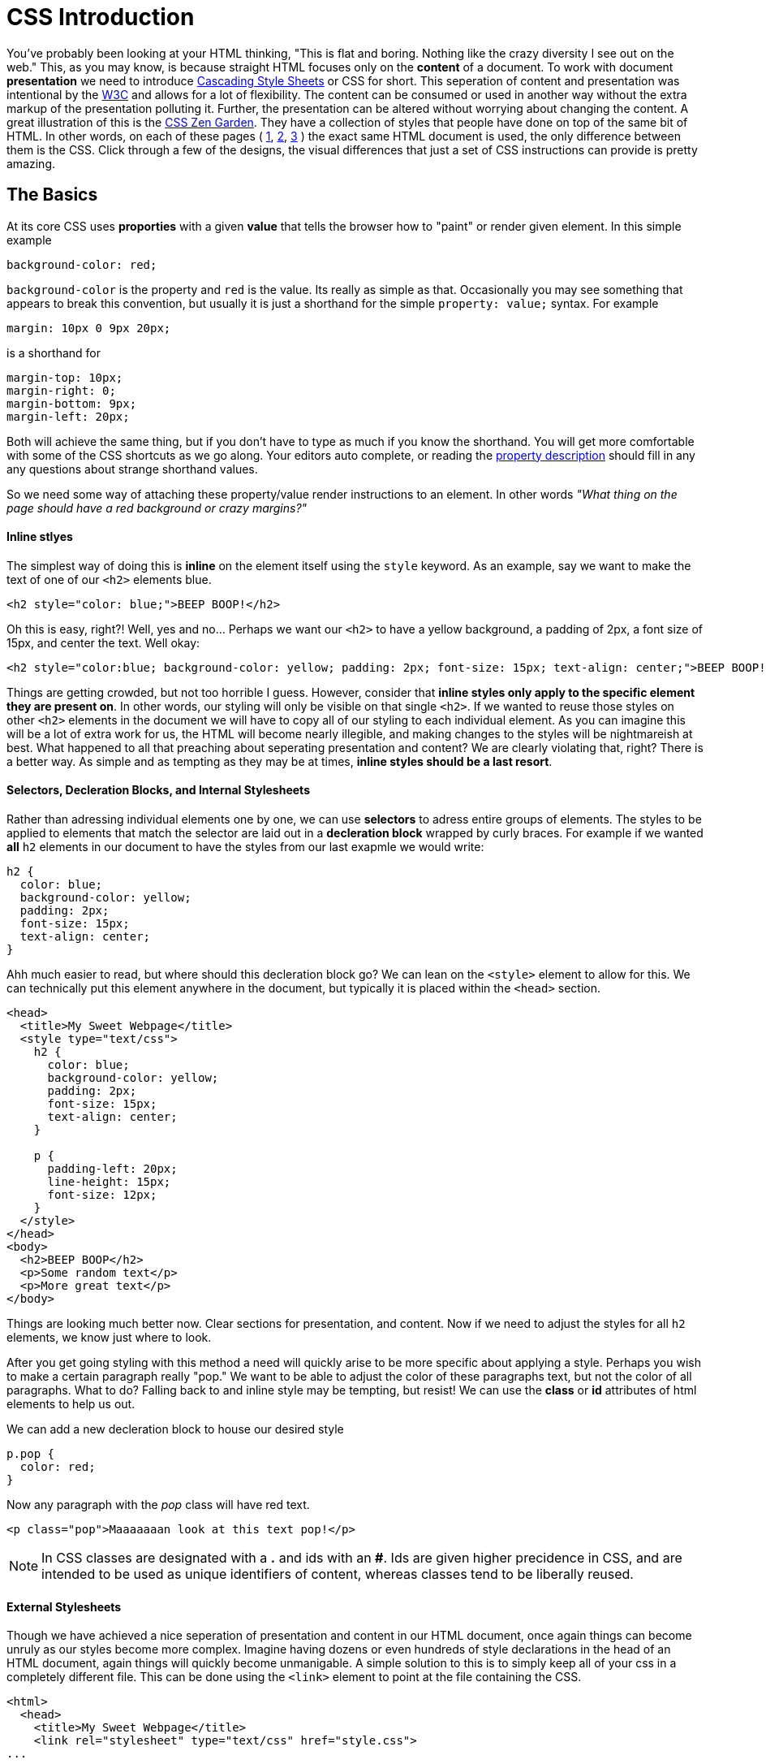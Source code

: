 = CSS Introduction
:hp-tags: introduction, css

You've probably been looking at your HTML thinking, "This is flat and boring. Nothing like the crazy diversity I see out on the web."  This, as you may know, is because straight HTML focuses only on the *content* of a document.  To work with document *presentation* we need to introduce https://en.wikipedia.org/wiki/Cascading_Style_Sheets[Cascading Style Sheets] or CSS for short.  This seperation of content and presentation was intentional by the https://en.wikipedia.org/wiki/World_Wide_Web_Consortium[W3C] and allows for a lot of flexibility.  The content can be consumed or used in another way without the extra markup of the presentation polluting it.  Further, the presentation can be altered without worrying about changing the content.  A great illustration of this is the http://www.csszengarden.com/[CSS Zen Garden].  They have a collection of styles that people have done on top of the same bit of HTML.  In other words, on each of these pages ( http://www.csszengarden.com/220/[1], http://www.csszengarden.com/218/[2], http://www.csszengarden.com/215/[3] ) the exact same HTML document is used, the only difference between them is the CSS.  Click through a few of the designs, the visual differences that just a set of CSS instructions can provide is pretty amazing.

== The Basics

At its core CSS uses *proporties* with a given *value* that tells the browser how to "paint" or render given element. In this simple example
```
background-color: red;
```
`background-color` is the property and `red` is the value. Its really as simple as that.  Occasionally you may see something that appears to break this convention, but usually it is just a shorthand for the simple `property: value;` syntax.  For example
```
margin: 10px 0 9px 20px;
```
is a shorthand for
```
margin-top: 10px;
margin-right: 0;
margin-bottom: 9px;
margin-left: 20px;
```
Both will achieve the same thing, but if you don't have to type as much if you know the shorthand.  You will get more comfortable with some of the CSS shortcuts as we go along.  Your editors auto complete, or reading the https://developer.mozilla.org/en-US/docs/Web/CSS/Reference[property description] should fill in any any questions about strange shorthand values.

So we need some way of attaching these property/value render instructions to an element. In other words _"What thing on the page should have a red background or crazy margins?"_

==== Inline stlyes

The simplest way of doing this is *inline* on the element itself using the `style` keyword. As an example, say we want to make the text of one of our `<h2>` elements blue.
```
<h2 style="color: blue;">BEEP BOOP!</h2>
```
Oh this is easy, right?! Well, yes and no...  Perhaps we want our `<h2>` to have a yellow background, a padding of 2px, a font size of 15px, and center the text. Well okay:
```
<h2 style="color:blue; background-color: yellow; padding: 2px; font-size: 15px; text-align: center;">BEEP BOOP!</h2>
```
Things are getting crowded, but not too horrible I guess.  However, consider that *inline styles only apply to the specific element they are present on*.  In other words, our styling will only be visible on that single `<h2>`. If we wanted to reuse those styles on other `<h2>` elements in the document we will have to copy all of our styling to each individual element.  As you can imagine this will be a lot of extra work for us, the HTML will become nearly illegible, and making changes to the styles will be nightmareish at best. What happened to all that preaching about seperating presentation and content? We are clearly violating that, right? There is a better way. As simple and as tempting as they may be at times, *inline styles should be a last resort*.

==== Selectors, Decleration Blocks, and Internal Stylesheets

Rather than adressing individual elements one by one, we can use *selectors* to adress entire groups of elements.  The styles to be applied to elements that match the selector are laid out in a *decleration block* wrapped by curly braces. For example if we wanted *all* `h2` elements in our document to have the styles from our last exapmle we would write:
```
h2 {
  color: blue;
  background-color: yellow;
  padding: 2px;
  font-size: 15px;
  text-align: center;
}
```
Ahh much easier to read, but where should this decleration block go?  We can lean on the `<style>` element to allow for this.  We can technically put this element anywhere in the document, but typically it is placed within the `<head>` section.
```
<head>
  <title>My Sweet Webpage</title>
  <style type="text/css">
    h2 {
      color: blue;
      background-color: yellow;
      padding: 2px;
      font-size: 15px;
      text-align: center;
    }

    p {
      padding-left: 20px;
      line-height: 15px;
      font-size: 12px;
    }
  </style>
</head>
<body>
  <h2>BEEP BOOP</h2>
  <p>Some random text</p>
  <p>More great text</p>
</body>
```
Things are looking much better now. Clear sections for presentation, and content. Now if we need to adjust the styles for all `h2` elements, we know just where to look.

After you get going styling with this method a need will quickly arise to be more specific about applying a style.  Perhaps you wish to make a certain paragraph really "pop."  We want to be able to adjust the color of these paragraphs text, but not the color of all paragraphs.  What to do?  Falling back to and inline style may be tempting, but resist!  We can use the *class* or *id* attributes of html elements to help us out.

We can add a new decleration block to house our desired style
```
p.pop {
  color: red;
}
```
Now any paragraph with the _pop_ class will have red text.
```
<p class="pop">Maaaaaaan look at this text pop!</p>
```

NOTE: In CSS classes are designated with a *.* and ids with an *#*.  Ids are given higher precidence in CSS, and are intended to be used as unique identifiers of content, whereas classes tend to be liberally reused.

==== External Stylesheets

Though we have achieved a nice seperation of presentation and content in our HTML document, once again things can become unruly as our styles become more complex.  Imagine having dozens or even hundreds of style declarations in the head of an HTML document, again things will quickly become unmanigable.  A simple solution to this is to simply keep all of your css in a completely different file. This can be done using the `<link>` element to point at the file containing the CSS.
```
<html>
  <head>
    <title>My Sweet Webpage</title>
    <link rel="stylesheet" type="text/css" href="style.css">
...
```
In this example the HTML tells the browser to look for a file called _style.css_ in the same folder as the HTML file.  _style.css_ is a conventional name for the main stylesheet.  Now all of the CSS placed in the _style.css_ file will be loaded with the page.  You can of course link as many CSS files as you would like, and CSS is very often seperated into multiple files for the sake of organization and ease of use.

NOTE: *Going forward we will only be using external stylesheets.*  It is considered best practice to do so (aside from rare special cases.)  I mention internal stylesheets and inline styles so you will not be surprised when you run across them in the wild (you will.) However, they should really try to be avoided.

== Cascading, Inheritance, and Specificity 
Consider the following HTML and CSS:
```
<p class="wowzah">So then I said <strong>"What is this a hotel or something?"</strong></p>
<p>What?!</p>
```
```
p {
  color: blue;
  text-align: center;
}

p.wowzah {
 text-decoration: underline;
}

p {
  text-align: right;
}

strong {
 color: red;
}

p strong {
 color: yellow;
}
```
_How do you think this will be rendered? Try this out locally and see if you can figure out the behavior.  We'll run through the explination on the next post._

== Going Forward

As I mentioned, we will be using almost exclusively external stylsheets. Go ahead and add a *style.css* file to your basic-html project.  Play around with styling some of the elements using this file.  See if you can sort out the questions from the last section.

Beginning with the next post I will be shifting to a series of challenges.  Hopefully this will help give you some practice with some of the git stuff we have covered, and it will serve as a tool for further instruction in CSS.  Styling really isn't going to make a lot of sense until you jump in and do it.  So get ready, you'll soon have some work to do!